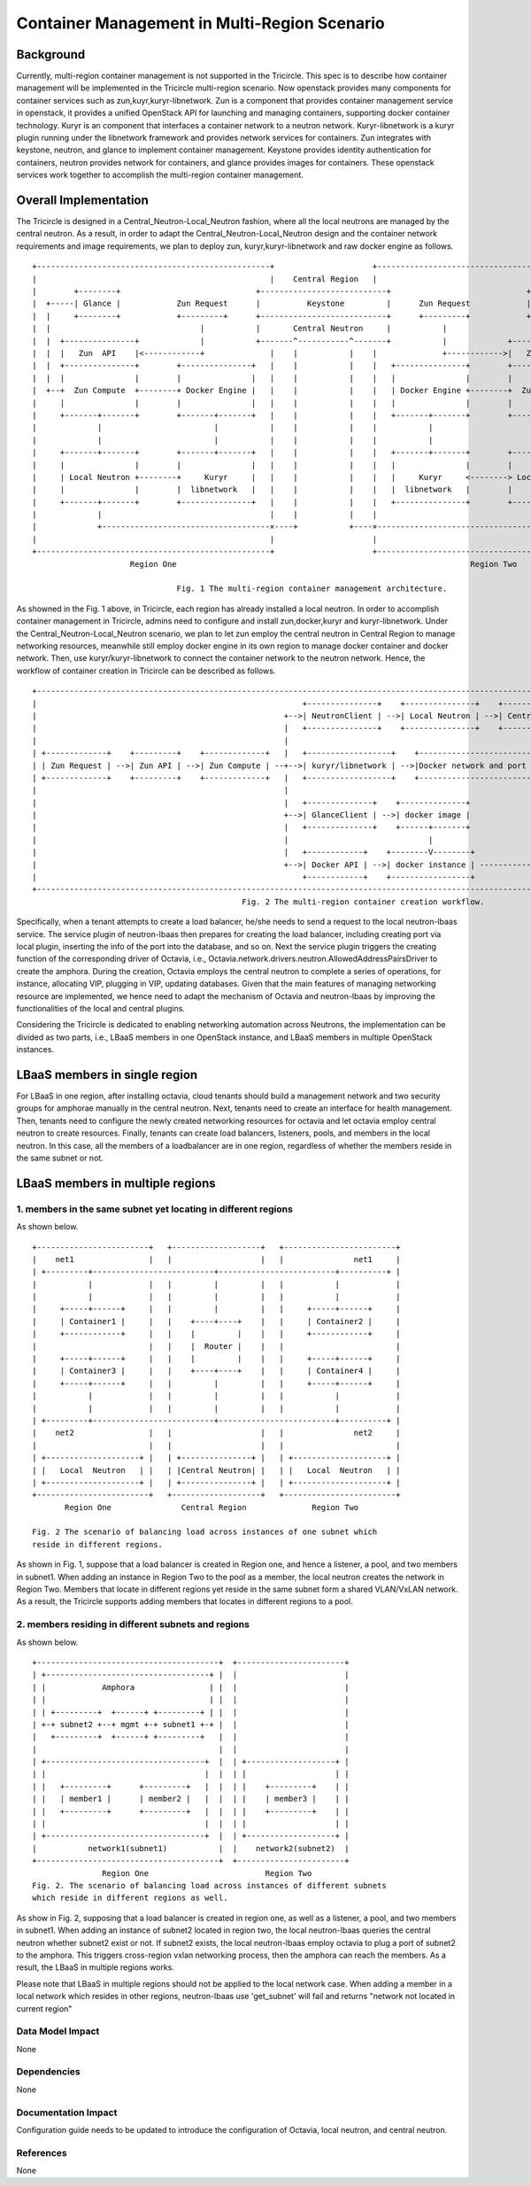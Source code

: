 =============================================
Container Management in Multi-Region Scenario
=============================================

Background
==========

Currently, multi-region container management is not supported in the Tricircle.
This spec is to describe how container management will be implemented
in the Tricircle multi-region scenario. Now openstack provides many components
for container services such as zun,kuyr,kuryr-libnetwork. Zun is a component that
provides container management service in openstack, it provides a unified OpenStack API
for launching and managing containers, supporting docker container technology.
Kuryr is an component that interfaces a container network to a neutron network.
Kuryr-libnetwork is a kuryr plugin running under the libnetwork framework and provides
network services for containers. Zun integrates with keystone, neutron,
and glance to implement container management. Keystone provides identity authentication
for containers, neutron provides network for containers, and glance provides images for containers.
These openstack services work together to accomplish the multi-region container management.

Overall Implementation
======================

The Tricircle is designed in a Central_Neutron-Local_Neutron fashion, where all the local neutrons are
managed by the central neutron. As a result, in order to adapt the Central_Neutron-Local_Neutron design and
the container network requirements and image requirements, we plan to deploy zun, kuryr,kuryr-libnetwork and
raw docker engine as follows. ::

 +--------------------------------------------------+                     +--------------------------------------------------+
 |                                                  |    Central Region   |                                                  |
 |        +--------+                             +---------------------------+                             +--------+        |
 |  +-----| Glance |            Zun Request      |          Keystone         |      Zun Request            | Glance |-----+  |
 |  |     +--------+            +---------+      +---------------------------+      +---------+            +--------+     |  |
 |  |                                |           |       Central Neutron     |           |                                |  |
 |  |  +---------------+             |           +-------^-----------^-------+           |             +---------------+  |  |
 |  |  |   Zun  API    |<------------+              |    |           |    |              +------------>|   Zun  API    |  |  |
 |  |  +---------------+        +---------------+   |    |           |    |   +---------------+        +---------------+  |  |
 |  |  |               |        |               |   |    |           |    |   |               |        |               |  |  |
 |  +--+  Zun Compute  +--------+ Docker Engine |   |    |           |    |   | Docker Engine +--------+  Zun Compute  +--+  |
 |     |               |        |               |   |    |           |    |   |               |        |               |     |
 |     +-------+-------+        +-------+-------+   |    |           |    |   +-------+-------+        +-------+-------+     |
 |             |                        |           |    |           |    |           |                        |             |
 |             |                        |           |    |           |    |           |                        |             |
 |     +-------+-------+        +-------+-------+   |    |           |    |   +-------+-------+        +-------+-------+     |
 |     |               |        |               |   |    |           |    |   |               |        |               |     |
 |     | Local Neutron +--------+     Kuryr     |   |    |           |    |   |     Kuryr     <--------> Local Neutron |     |
 |     |               |        |  libnetwork   |   |    |           |    |   |  libnetwork   |        |               |     |
 |     +-------+-------+        +---------------+   |    |           |    |   +---------------+        +-------+-------+     |
 |             |                                    |    |           |    |                                    |             |
 |             +------------------------------------×----+           +----×------------------------------------+             |
 |                                                  |                     |                                                  |
 +--------------------------------------------------+                     +--------------------------------------------------+
                      Region One                                                               Region Two

                                Fig. 1 The multi-region container management architecture.

As showned in the Fig. 1 above, in Tricircle, each region has already installed
a local neutron. In order to accomplish container management in Tricircle,
admins need to configure and install zun,docker,kuryr and kuryr-libnetwork.
Under the Central_Neutron-Local_Neutron scenario, we plan to let zun employ
the central neutron in Central Region to manage networking resources, meanwhile
still employ docker engine in its own region to manage docker container and docker network.
Then, use kuryr/kuryr-libnetwork to connect the container network to the neutron network.
Hence, the workflow of container creation in Tricircle can be described as follows. ::

 +------------------------------------------------------------------------------------------------------------------------------------------------------+
 |                                                         +---------------+    +---------------+    +-----------------+    +-------------------------+ |
 |                                                     +-->| NeutronClient | -->| Local Neutron | -->| Central Neutron | -->|Neutron network and port | |
 |                                                     |   +---------------+    +---------------+    +-----------------+    +-------------^-----------+ |
 |                                                     |                                                                                  |             |
 | +-------------+    +---------+    +-------------+   |   +------------------+    +------------------------+                             |             |
 | | Zun Request | -->| Zun API | -->| Zun Compute | --+-->| kuryr/libnetwork | -->|Docker network and port |<------------Binding---------+             |
 | +-------------+    +---------+    +-------------+   |   +------------------+    +------------------------+                              \            |
 |                                                     |                                                                                    +           |
 |                                                     |   +--------------+    +--------------+                                             |           |
 |                                                     +-->| GlanceClient | -->| docker image |                                       +-----------+     |
 |                                                     |   +--------------+    +------+-------+                                       | Container |     |
 |                                                     |                              |                                               +-----------+     |
 |                                                     |   +------------+    +--------V--------+                                            |           |
 |                                                     +-->| Docker API | -->| docker instance | -------------------------------------------+           |
 |                                                         +------------+    +-----------------+                                                        |
 +------------------------------------------------------------------------------------------------------------------------------------------------------+
                                              Fig. 2 The multi-region container creation workflow.

Specifically, when a tenant attempts to create a load balancer, he/she needs to
send a request to the local neutron-lbaas service. The service plugin of
neutron-lbaas then prepares for creating the load balancer, including
creating port via local plugin, inserting the info of the port into the
database, and so on. Next the service plugin triggers the creating function
of the corresponding driver of Octavia, i.e.,
Octavia.network.drivers.neutron.AllowedAddressPairsDriver to create the
amphora. During the creation, Octavia employs the central neutron to
complete a series of operations, for instance, allocating VIP, plugging
in VIP, updating databases. Given that the main features of managing
networking resource are implemented, we hence need to adapt the mechanism
of Octavia and neutron-lbaas by improving the functionalities of the local
and central plugins.

Considering the Tricircle is dedicated to enabling networking automation
across Neutrons, the implementation can be divided as two parts,
i.e., LBaaS members in one OpenStack instance, and LBaaS members in
multiple OpenStack instances.

LBaaS members in single region
==============================

For LBaaS in one region, after installing octavia, cloud tenants should
build a management network and two security groups for amphorae manually
in the central neutron. Next, tenants need to create an interface for health
management. Then, tenants need to configure the newly created networking
resources for octavia and let octavia employ central neutron to create
resources. Finally, tenants can create load balancers, listeners, pools,
and members in the local neutron. In this case, all the members of a
loadbalancer are in one region, regardless of whether the members reside
in the same subnet or not.

LBaaS members in multiple regions
=================================

1. members in the same subnet yet locating in different regions
---------------------------------------------------------------
As shown below. ::

  +------------------------+   +-------------------+   +------------------------+
  |    net1                |   |                   |   |               net1     |
  | +---------+--------------------------+-------------------------+----------+ |
  |           |            |   |         |         |   |           |            |
  |           |            |   |         |         |   |           |            |
  |     +-----+------+     |   |         |         |   |     +-----+------+     |
  |     | Container1 |     |   |    +----+----+    |   |     | Container2 |     |
  |     +------------+     |   |    |         |    |   |     +------------+     |
  |                        |   |    |  Router |    |   |                        |
  |     +-----+------+     |   |    |         |    |   |     +-----+------+     |
  |     | Container3 |     |   |    +----+----+    |   |     | Container4 |     |
  |     +-----+------+     |   |         |         |   |     +-----+------+     |
  |           |            |   |         |         |   |           |            |
  |           |            |   |         |         |   |           |            |
  | +---------+--------------------------+-------------------------+----------+ |
  |    net2                |   |                   |   |               net2     |
  |                        |   |                   |   |                        |
  | +--------------------+ |   | +---------------+ |   | +--------------------+ |
  | |   Local  Neutron   | |   | |Central Neutron| |   | |   Local  Neutron   | |
  | +--------------------+ |   | +---------------+ |   | +--------------------+ |
  +------------------------+   +-------------------+   +------------------------+
         Region One               Central Region              Region Two

  Fig. 2 The scenario of balancing load across instances of one subnet which
  reside in different regions.

As shown in Fig. 1, suppose that a load balancer is created in Region one,
and hence a listener, a pool, and two members in subnet1. When adding an
instance in Region Two to the pool as a member, the local neutron creates
the network in Region Two. Members that locate in different regions yet
reside in the same subnet form a shared VLAN/VxLAN network. As a result,
the Tricircle supports adding members that locates in different regions to
a pool.

2. members residing in different subnets and regions
----------------------------------------------------
As shown below. ::

  +---------------------------------------+  +-----------------------+
  | +-----------------------------------+ |  |                       |
  | |            Amphora                | |  |                       |
  | |                                   | |  |                       |
  | | +---------+  +------+ +---------+ | |  |                       |
  | +-+ subnet2 +--+ mgmt +-+ subnet1 +-+ |  |                       |
  |   +---------+  +------+ +---------+   |  |                       |
  |                                       |  |                       |
  | +----------------------------------+  |  | +-------------------+ |
  | |                                  |  |  | |                   | |
  | |   +---------+      +---------+   |  |  | |    +---------+    | |
  | |   | member1 |      | member2 |   |  |  | |    | member3 |    | |
  | |   +---------+      +---------+   |  |  | |    +---------+    | |
  | |                                  |  |  | |                   | |
  | +----------------------------------+  |  | +-------------------+ |
  |           network1(subnet1)           |  |    network2(subnet2)  |
  +---------------------------------------+  +-----------------------+
                 Region One                         Region Two
  Fig. 2. The scenario of balancing load across instances of different subnets
  which reside in different regions as well.

As show in Fig. 2, supposing that a load balancer is created in region one, as
well as a listener, a pool, and two members in subnet1. When adding an instance
of subnet2 located in region two, the local neutron-lbaas queries the central
neutron whether subnet2 exist or not. If subnet2 exists, the local
neutron-lbaas employ octavia to plug a port of subnet2 to the amphora. This
triggers cross-region vxlan networking process, then the amphora can reach
the members. As a result, the LBaaS in multiple regions works.

Please note that LBaaS in multiple regions should not be applied to the local
network case. When adding a member in a local network which resides in other
regions, neutron-lbaas use 'get_subnet' will fail and returns "network not
located in current region"

Data Model Impact
-----------------

None

Dependencies
------------

None

Documentation Impact
--------------------

Configuration guide needs to be updated to introduce the configuration of
Octavia, local neutron, and central neutron.

References
----------

None
